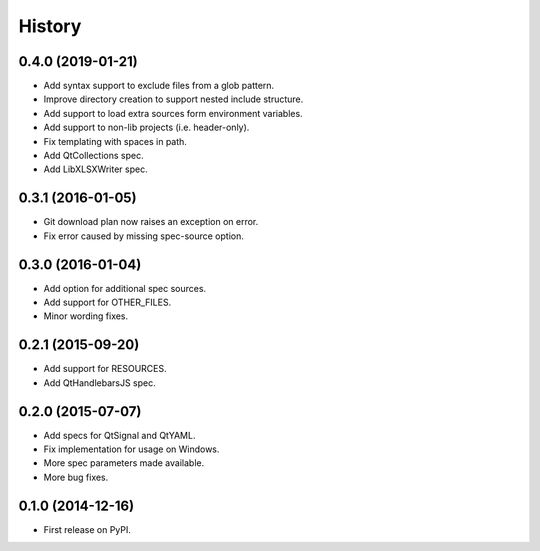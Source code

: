 .. :changelog:

=======
History
=======

0.4.0 (2019-01-21)
---------------------

* Add syntax support to exclude files from a glob pattern.
* Improve directory creation to support nested include structure.
* Add support to load extra sources form environment variables.
* Add support to non-lib projects (i.e. header-only).
* Fix templating with spaces in path.
* Add QtCollections spec.
* Add LibXLSXWriter spec.


0.3.1 (2016-01-05)
---------------------

* Git download plan now raises an exception on error.
* Fix error caused by missing spec-source option.


0.3.0 (2016-01-04)
---------------------

* Add option for additional spec sources.
* Add support for OTHER_FILES.
* Minor wording fixes.


0.2.1 (2015-09-20)
---------------------

* Add support for RESOURCES.
* Add QtHandlebarsJS spec.


0.2.0 (2015-07-07)
---------------------

* Add specs for QtSignal and QtYAML.
* Fix implementation for usage on Windows.
* More spec parameters made available.
* More bug fixes.


0.1.0 (2014-12-16)
---------------------

* First release on PyPI.
